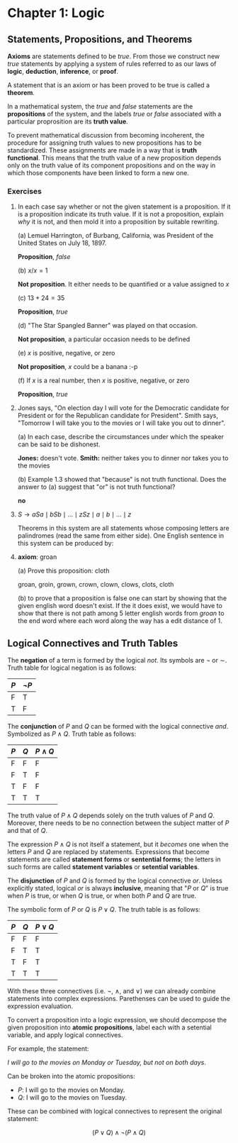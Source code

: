 * Chapter 1: Logic

** Statements, Propositions, and Theorems

   *Axioms* are statements defined to be /true/. From those we
   construct new /true/ statements by applying a system of rules
   referred to as our laws of *logic*, *deduction*, *inference*, or
   *proof*.

   A statement that is an axiom or has been proved to be true is
   called a *theorem*.

   In a mathematical system, the /true/ and /false/ statements are the
   *propositions* of the system, and the labels /true/ or /false/
   associated with a particular proprosition are its *truth value*.

   To prevent mathematical discussion from becoming incoherent, the
   procedure for assigning truth values to new propositions has to be
   standardized. These assignments are made in a way that is *truth
   functional*. This means that the truth value of a new proposition
   depends only on the truth value of its component propositions and
   on the way in which those components have been linked to form a new
   one.

*** Exercises

    1. In each case say whether or not the given statement is a
       proposition. If it is a proposition indicate its truth
       value. If it is not a proposition, explain /why/ it is not, and
       then mold it into a proposition by suitable rewriting.

       (a) Lemuel Harrington, of Burbang, California, was President of
       the United States on July 18, 1897.

           *Proposition*, /false/

       (b) $x/x = 1$

           *Not proposition*. It either needs to be quantified or a
           value assigned to $x$

       (c) $13 + 24 = 35$

           *Proposition*, /true/

       (d) "The Star Spangled Banner" was played on that occasion.

           *Not proposition*, a particular occasion needs to be
           defined

       (e) $x$ is positive, negative, or zero

           *Not proposition*, $x$ could be a banana :-p

       (f) If $x$ is a real number, then $x$ is positive, negative, or
           zero

           *Proposition*, /true/

    2. Jones says, "On election day I will vote for the Democratic
       candidate for President or for the Republican candidate for
       President". Smith says, "Tomorrow I will take you to the movies
       or I will take you out to dinner".

       (a) In each case, describe the circumstances under which the
       speaker can be said to be dishonest.

          *Jones:* doesn't vote. *Smith:* neither takes you to dinner
          nor takes you to the movies

       (b) Example 1.3 showed that "because" is not truth
       functional. Does the answer to (a) suggest that "or" is not
       truth functional?

          *no*

    3. $S \to aSa \mid bSb \mid \ldots \mid zSz \mid a \mid b \mid
       \ldots \mid z$

       Theorems in this system are all statements whose composing
       letters are palindromes (read the same from either side). One
       English sentence in this system can be produced by:

       \begin{align*}
         S                   && \text{axiom}  \\
         aSa                 && \text{rule 1} \\
         abSba               && \text{rule 1} \\
         ablSlba             && \text{rule 1} \\
         ableSelba           && \text{rule 1} \\
         ablewSwelba         && \text{rule 1} \\
         ablewaSawelba       && \text{rule 1} \\
         ablewasSsawelba     && \text{rule 1} \\
         ablewasiSisawelba   && \text{rule 1} \\
         ablewasieSeisawelba && \text{rule 1} \\
         ablewasiereisawelba && \text{rule 2} \\
       \end{align*}

    4. *axiom*: groan

       (a) Prove this proposition: cloth

       groan, groin, grown, crown, clown, clows, clots, cloth

       (b) to prove that a proposition is false one can start by
       showing that the given english word doesn't exist. If the it
       does exist, we would have to show that there is not path among
       5 letter english words from /groan/ to the end word where each
       word along the way has a edit distance of 1.

** Logical Connectives and Truth Tables

   The *negation* of a term is formed by the logical /not/. Its
   symbols are $\neg$ or $\sim$. Truth table for logical negation is
   as follows:

   | $P$ | $\neg P$ |
   |-----+----------|
   | F   | T        |
   | T   | F        |

   The *conjunction* of $P$ and $Q$ can be formed with the logical
   connective /and/. Symbolized as $P \land Q$. Truth table as
   follows:

   | $P$ | $Q$ | $P \land Q$ |
   |-----+-----+-------------|
   | F   | F   | F           |
   | F   | T   | F           |
   | T   | F   | F           |
   | T   | T   | T           |

   The truth value of $P \land Q$ depends solely on the truth values
   of $P$ and $Q$. Moreover, there needs to be no connection between
   the subject matter of $P$ and that of $Q$.

   The expression $P \land Q$ is not itself a statement, but it
   /becomes/ one when the letters $P$ and $Q$ are replaced by
   statements. Expressions that become statements are called
   *statement forms* or *sentential forms*; the letters in such forms
   are called *statement variables* or *setential variables*.

   The *disjunction* of $P$ and $Q$ is formed by the logical
   connective /or/. Unless explicitly stated, logical /or/ is always
   *inclusive*, meaning that "$P$ or $Q$" is true when $P$ is true, or
   when $Q$ is true, or when both $P$ and $Q$ are true.

   The symbolic form of $P$ or $Q$ is $P \lor Q$. The truth table is
   as follows:

   | $P$ | $Q$ | $P \lor Q$  |
   |-----+-----+-------------|
   | F   | F   | F           |
   | F   | T   | T           |
   | T   | F   | T           |
   | T   | T   | T           |

   With these three connectives (i.e. $\neg$, $\land$, and $\lor$) we
   can already combine statements into complex
   expressions. Parethenses can be used to guide the expression
   evaluation.

   To convert a proposition into a logic expression, we should
   decompose the given proposition into *atomic propositions*, label
   each with a setential variable, and apply logical connectives.

   For example, the statement:

   /I will go to the movies on Monday or Tuesday, but not on both
   days/.

   Can be broken into the atomic propositions:

   - $P$: I will go to the movies on Monday.
   - $Q$: I will go to the movies on Tuesday.

   These can be combined with logical connectives to represent the
   original statement:

   $$(P \lor Q) \land \neg(P \land Q)$$
